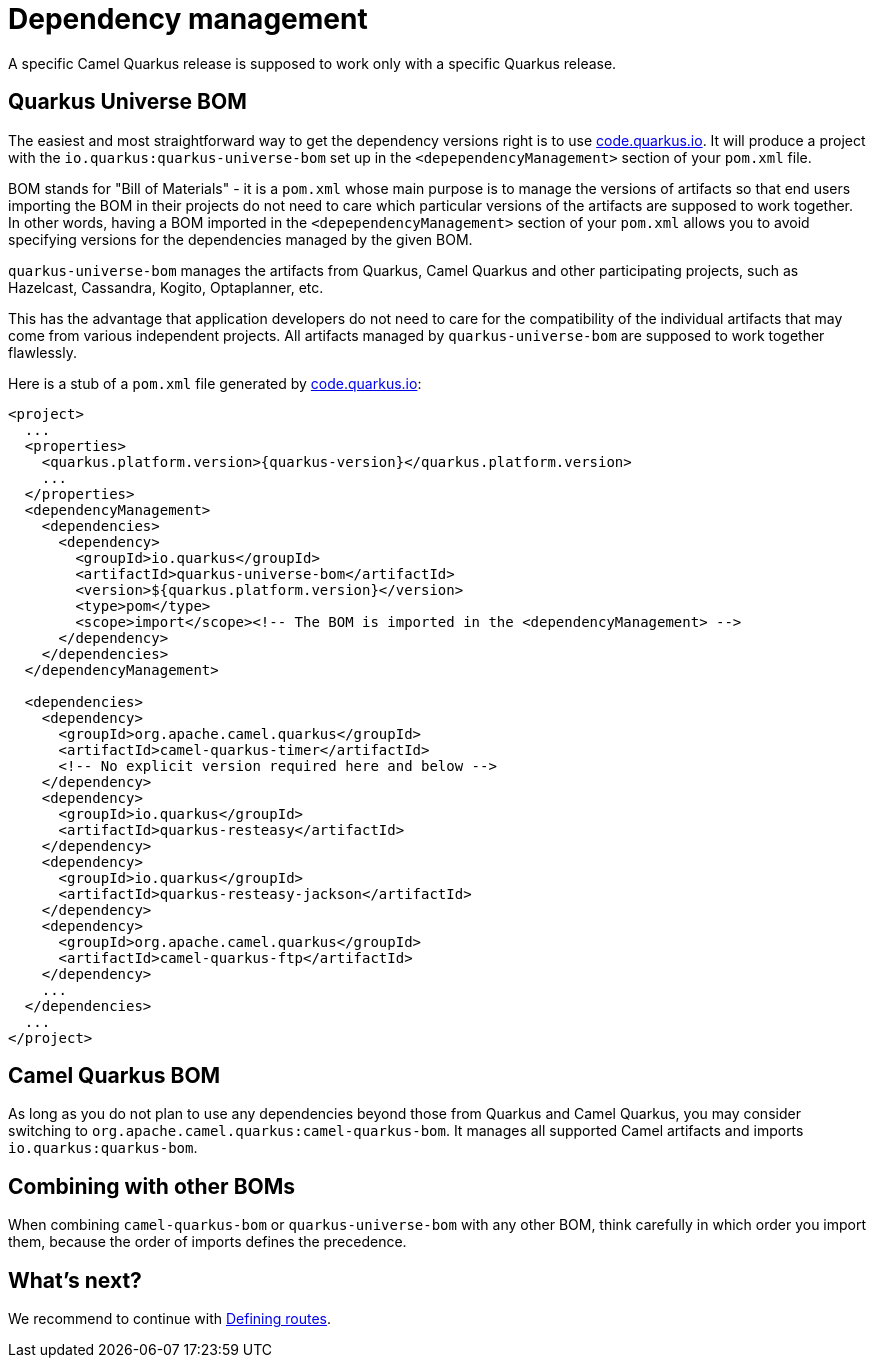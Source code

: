 = Dependency management

A specific Camel Quarkus release is supposed to work only with a specific Quarkus release.

== Quarkus Universe BOM

The easiest and most straightforward way to get the dependency versions right is to use https://code.quarkus.io/[code.quarkus.io].
It will produce a project with the `io.quarkus:quarkus-universe-bom` set up in the `<depependencyManagement>` section
of your `pom.xml` file.

[INFO]
====
BOM stands for "Bill of Materials" - it is a `pom.xml` whose main purpose is to manage the versions of artifacts
so that end users importing the BOM in their projects do not need to care which particular versions of the artifacts
are supposed to work together. In other words, having a BOM imported in the `<depependencyManagement>` section
of your `pom.xml` allows you to avoid specifying versions for the dependencies managed by the given BOM.
====

`quarkus-universe-bom` manages the artifacts from Quarkus, Camel Quarkus and other participating projects,
such as Hazelcast, Cassandra, Kogito, Optaplanner, etc.

This has the advantage that application developers do not need to care for the compatibility of the individual artifacts
that may come from various independent projects.
All artifacts managed by `quarkus-universe-bom` are supposed to work together flawlessly.

Here is a stub of a `pom.xml` file generated by https://code.quarkus.io/[code.quarkus.io]:

[source,xml,subs="attributes+"]
----
<project>
  ...
  <properties>
    <quarkus.platform.version>{quarkus-version}</quarkus.platform.version>
    ...
  </properties>
  <dependencyManagement>
    <dependencies>
      <dependency>
        <groupId>io.quarkus</groupId>
        <artifactId>quarkus-universe-bom</artifactId>
        <version>${quarkus.platform.version}</version>
        <type>pom</type>
        <scope>import</scope><!-- The BOM is imported in the <dependencyManagement> -->
      </dependency>
    </dependencies>
  </dependencyManagement>

  <dependencies>
    <dependency>
      <groupId>org.apache.camel.quarkus</groupId>
      <artifactId>camel-quarkus-timer</artifactId>
      <!-- No explicit version required here and below -->
    </dependency>
    <dependency>
      <groupId>io.quarkus</groupId>
      <artifactId>quarkus-resteasy</artifactId>
    </dependency>
    <dependency>
      <groupId>io.quarkus</groupId>
      <artifactId>quarkus-resteasy-jackson</artifactId>
    </dependency>
    <dependency>
      <groupId>org.apache.camel.quarkus</groupId>
      <artifactId>camel-quarkus-ftp</artifactId>
    </dependency>
    ...
  </dependencies>
  ...
</project>
----

== Camel Quarkus BOM

As long as you do not plan to use any dependencies beyond those from Quarkus and Camel Quarkus,
you may consider switching to `org.apache.camel.quarkus:camel-quarkus-bom`.
It manages all supported Camel artifacts and imports `io.quarkus:quarkus-bom`.

== Combining with other BOMs

When combining `camel-quarkus-bom` or `quarkus-universe-bom` with any other BOM,
think carefully in which order you import them,
because the order of imports defines the precedence.

== What's next?

We recommend to continue with xref:user-guide/defining-camel-routes.adoc[Defining routes].
